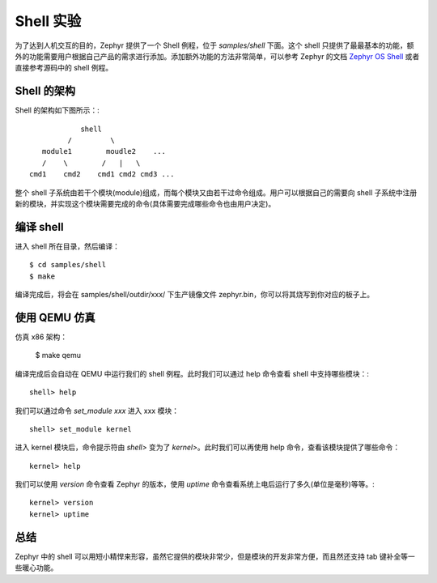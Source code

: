 .. shell:

.. highlight:: c
   :linenothreshold: 1

Shell 实验
============================

为了达到人机交互的目的，Zephyr 提供了一个 Shell 例程，位于 `samples/shell` 下面。这个 shell 只提供了最最基本的功能，额外的功能需要用户根据自己产品的需求进行添加。添加额外功能的方法非常简单，可以参考 Zephyr 的文档 `Zephyr OS Shell <http://iot-fans.xyz/zephyr/doc/v1.6.0/subsystems/shell.html>`_ 或者直接参考源码中的 shell 例程。

Shell 的架构
******************************

Shell 的架构如下图所示：::

              shell
           /         \ 
     module1        moudle2    ... 
     /    \        /   |   \
  cmd1    cmd2    cmd1 cmd2 cmd3 ...

整个 shell 子系统由若干个模块(module)组成，而每个模块又由若干过命令组成。用户可以根据自己的需要向 shell 子系统中注册新的模块，并实现这个模块需要完成的命令(具体需要完成哪些命令也由用户决定)。

编译 shell
******************************

进入 shell 所在目录，然后编译： ::

  $ cd samples/shell
  $ make 

编译完成后，将会在 samples/shell/outdir/xxx/ 下生产镜像文件 zephyr.bin，你可以将其烧写到你对应的板子上。

使用 QEMU 仿真
******************************

仿真 x86 架构：

  $ make qemu

编译完成后会自动在 QEMU 中运行我们的 shell 例程。此时我们可以通过 help 命令查看 shell 中支持哪些模块：::

  shell> help
  
.. image:: shell-1.png
  
我们可以通过命令 `set_module xxx` 进入 xxx 模块： ::

  shell> set_module kernel

进入 kernel 模块后，命令提示符由 `shell>` 变为了 `kernel>`。此时我们可以再使用 help 命令，查看该模块提供了哪些命令： ::

  kernel> help 

.. image:: shell-2.png

我们可以使用 `version` 命令查看 Zephyr 的版本，使用 `uptime` 命令查看系统上电后运行了多久(单位是毫秒)等等。::

  kernel> version
  kernel> uptime
  
.. image:: shell-3.png
  
总结
******************************

Zephyr 中的 shell 可以用短小精悍来形容，虽然它提供的模块非常少，但是模块的开发非常方便，而且然还支持 tab 键补全等一些暖心功能。